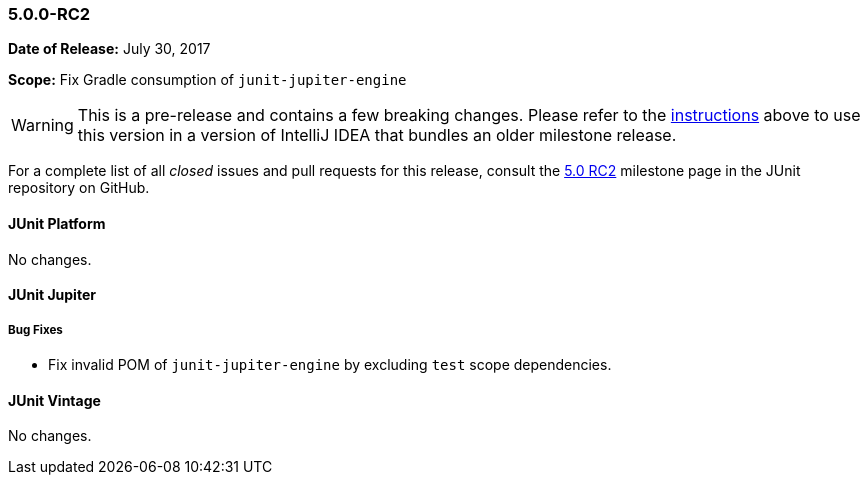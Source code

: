 [[release-notes-5.0.0-rc2]]
=== 5.0.0-RC2

*Date of Release:* July 30, 2017

*Scope:* Fix Gradle consumption of `junit-jupiter-engine`

WARNING: This is a pre-release and contains a few breaking changes. Please
refer to the <<index.adoc#running-tests-ide-intellij-idea,instructions>>
above to use this version in a version of IntelliJ IDEA that bundles an older
milestone release.

For a complete list of all _closed_ issues and pull requests for this release, consult the
link:{junit5-repo}+/milestone/12?closed=1+[5.0 RC2] milestone page in the JUnit repository
on GitHub.


[[release-notes-5.0.0-rc2-junit-platform]]
==== JUnit Platform

No changes.


[[release-notes-5.0.0-rc2-junit-jupiter]]
==== JUnit Jupiter

===== Bug Fixes

* Fix invalid POM of `junit-jupiter-engine` by excluding `test` scope dependencies.


[[release-notes-5.0.0-rc2-junit-vintage]]
==== JUnit Vintage

No changes.
